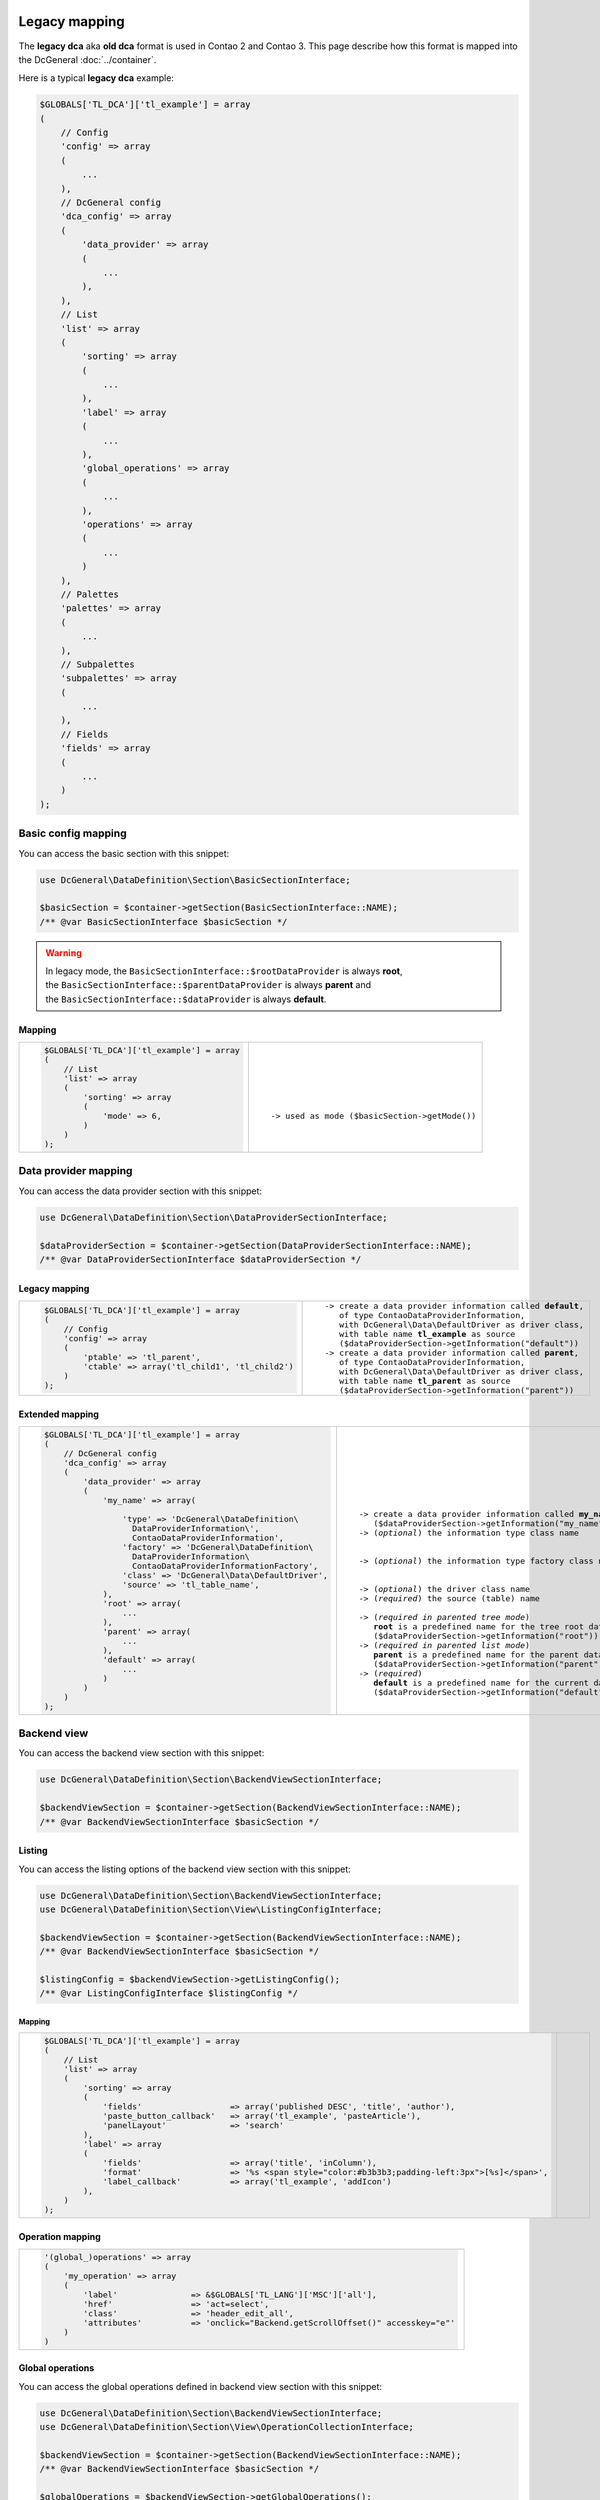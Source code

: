 .. |nbsp| unicode:: 0xA0
   :trim:

.. |nl| unicode:: 0xA0

Legacy mapping
==============

The **legacy dca** aka **old dca** format is used in Contao 2 and Contao 3.
This page describe how this format is mapped into the DcGeneral :doc:`../container`.

Here is a typical **legacy dca** example:

.. code-block:: php

    $GLOBALS['TL_DCA']['tl_example'] = array
    (
        // Config
        'config' => array
        (
            ...
        ),
        // DcGeneral config
        'dca_config' => array
        (
            'data_provider' => array
            (
                ...
            ),
        ),
        // List
        'list' => array
        (
            'sorting' => array
            (
                ...
            ),
            'label' => array
            (
                ...
            ),
            'global_operations' => array
            (
                ...
            ),
            'operations' => array
            (
                ...
            )
        ),
        // Palettes
        'palettes' => array
        (
            ...
        ),
        // Subpalettes
        'subpalettes' => array
        (
            ...
        ),
        // Fields
        'fields' => array
        (
            ...
        )
    );

Basic config mapping
--------------------

You can access the basic section with this snippet:

.. code-block:: php

    use DcGeneral\DataDefinition\Section\BasicSectionInterface;

    $basicSection = $container->getSection(BasicSectionInterface::NAME);
    /** @var BasicSectionInterface $basicSection */

.. warning::
   | In legacy mode, the ``BasicSectionInterface::$rootDataProvider`` is always **root**,
   | the ``BasicSectionInterface::$parentDataProvider`` is always **parent** and
   | the ``BasicSectionInterface::$dataProvider`` is always **default**.

Mapping
~~~~~~~

+----------------------------------------------+----------------------------------------------------+
| .. code-block:: php                          | .. parsed-literal::                                |
|                                              |                                                    |
|     $GLOBALS['TL_DCA']['tl_example'] = array |     |nl|                                           |
|     (                                        |     |nl|                                           |
|         // List                              |     |nl|                                           |
|         'list' => array                      |     |nl|                                           |
|         (                                    |     |nl|                                           |
|             'sorting' => array               |     |nl|                                           |
|             (                                |     |nl|                                           |
|                 'mode' => 6,                 |     -> used as mode (``$basicSection->getMode()``) |
|             )                                |     |nl|                                           |
|         )                                    |     |nl|                                           |
|     );                                       |     |nl|                                           |
+----------------------------------------------+----------------------------------------------------+

Data provider mapping
---------------------

You can access the data provider section with this snippet:

.. code-block:: php

    use DcGeneral\DataDefinition\Section\DataProviderSectionInterface;

    $dataProviderSection = $container->getSection(DataProviderSectionInterface::NAME);
    /** @var DataProviderSectionInterface $dataProviderSection */

Legacy mapping
~~~~~~~~~~~~~~

+---------------------------------------------------------+-----------------------------------------------------------------+
| .. code-block:: php                                     | .. parsed-literal::                                             |
|                                                         |                                                                 |
|     $GLOBALS['TL_DCA']['tl_example'] = array            |    -> create a data provider information called **default**,    |
|     (                                                   |       of type ``ContaoDataProviderInformation``,                |
|         // Config                                       |       with ``DcGeneral\Data\DefaultDriver`` as driver class,    |
|         'config' => array                               |       with table name **tl_example** as source                  |
|         (                                               |       (``$dataProviderSection->getInformation("default")``)     |
|             'ptable' => 'tl_parent',                    |    -> create a data provider information called **parent**,     |
|             'ctable' => array('tl_child1', 'tl_child2') |       of type ``ContaoDataProviderInformation``,                |
|         )                                               |       with ``DcGeneral\Data\DefaultDriver`` as driver class,    |
|     );                                                  |       with table name **tl_parent** as source                   |
|                                                         |       (``$dataProviderSection->getInformation("parent")``)      |
+---------------------------------------------------------+-----------------------------------------------------------------+

Extended mapping
~~~~~~~~~~~~~~~~

+----------------------------------------------------------------+--------------------------------------------------------------------------+
| .. code-block:: php                                            | .. parsed-literal::                                                      |
|                                                                |                                                                          |
|     $GLOBALS['TL_DCA']['tl_example'] = array                   |    |nl|                                                                  |
|     (                                                          |    |nl|                                                                  |
|         // DcGeneral config                                    |    |nl|                                                                  |
|         'dca_config' => array                                  |    |nl|                                                                  |
|         (                                                      |    |nl|                                                                  |
|             'data_provider' => array                           |    |nl|                                                                  |
|             (                                                  |    |nl|                                                                  |
|                 'my_name' => array(                            |    -> create a data provider information called **my_name**              |
|                                                                |       (``$dataProviderSection->getInformation("my_name")``)              |
|                     'type' => 'DcGeneral\DataDefinition\       |    -> (*optional*) the information type class name                       |
|                       DataProviderInformation\',               |                                                                          |
|                       ContaoDataProviderInformation',          |                                                                          |
|                     'factory' => 'DcGeneral\DataDefinition\    |    -> (*optional*) the information type factory class name               |
|                       DataProviderInformation\                 |                                                                          |
|                       ContaoDataProviderInformationFactory',   |                                                                          |
|                     'class' => 'DcGeneral\Data\DefaultDriver', |    -> (*optional*) the driver class name                                 |
|                     'source' => 'tl_table_name',               |    -> (*required*) the source (table) name                               |
|                 ),                                             |                                                                          |
|                 'root' => array(                               |    -> (*required in parented tree mode*)                                 |
|                     ...                                        |       **root** is a predefined name for the tree root data provider      |
|                 ),                                             |       (``$dataProviderSection->getInformation("root")``)                 |
|                 'parent' => array(                             |    -> (*required in parented list mode*)                                 |
|                     ...                                        |       **parent** is a predefined name for the parent data provider       |
|                 ),                                             |       (``$dataProviderSection->getInformation("parent")``)               |
|                 'default' => array(                            |    -> (*required*)                                                       |
|                     ...                                        |       **default** is a predefined name for the current data provider     |
|                 )                                              |       (``$dataProviderSection->getInformation("default")``)              |
|             )                                                  |                                                                          |
|         )                                                      |                                                                          |
|     );                                                         |                                                                          |
+----------------------------------------------------------------+--------------------------------------------------------------------------+

Backend view
------------

You can access the backend view section with this snippet:

.. code-block:: php

    use DcGeneral\DataDefinition\Section\BackendViewSectionInterface;

    $backendViewSection = $container->getSection(BackendViewSectionInterface::NAME);
    /** @var BackendViewSectionInterface $basicSection */

Listing
~~~~~~~

You can access the listing options of the backend view section with this snippet:

.. code-block:: php

    use DcGeneral\DataDefinition\Section\BackendViewSectionInterface;
    use DcGeneral\DataDefinition\Section\View\ListingConfigInterface;

    $backendViewSection = $container->getSection(BackendViewSectionInterface::NAME);
    /** @var BackendViewSectionInterface $basicSection */

    $listingConfig = $backendViewSection->getListingConfig();
    /** @var ListingConfigInterface $listingConfig */

Mapping
^^^^^^^

+-------------------------------------------------------------------------------------------------------------+--------------------------------------------------------------------------+
| .. code-block:: php                                                                                         | .. parsed-literal::                                                      |
|                                                                                                             |                                                                          |
|     $GLOBALS['TL_DCA']['tl_example'] = array                                                                |    |nl|                                                                  |
|     (                                                                                                       |    |nl|                                                                  |
|         // List                                                                                             |    |nl|                                                                  |
|         'list' => array                                                                                     |    |nl|                                                                  |
|         (                                                                                                   |    |nl|                                                                  |
|             'sorting' => array                                                                              |    |nl|                                                                  |
|             (                                                                                               |    |nl|                                                                  |
|                 'fields'                  => array('published DESC', 'title', 'author'),                    |    |nl|                                                                  |
|                 'paste_button_callback'   => array('tl_example', 'pasteArticle'),                           |    |nl|                                                                  |
|                 'panelLayout'             => 'search'                                                       |    |nl|                                                                  |
|             ),                                                                                              |    |nl|                                                                  |
|             'label' => array                                                                                |    |nl|                                                                  |
|             (                                                                                               |    |nl|                                                                  |
|                 'fields'                  => array('title', 'inColumn'),                                    |    |nl|                                                                  |
|                 'format'                  => '%s <span style="color:#b3b3b3;padding-left:3px">[%s]</span>', |    |nl|                                                                  |
|                 'label_callback'          => array('tl_example', 'addIcon')                                 |    |nl|                                                                  |
|             ),                                                                                              |    |nl|                                                                  |
|         )                                                                                                   |    |nl|                                                                  |
|     );                                                                                                      |    |nl|                                                                  |
+-------------------------------------------------------------------------------------------------------------+--------------------------------------------------------------------------+

Operation mapping
~~~~~~~~~~~~~~~~~

+------------------------------------------------------------------------------------------+
| .. code-block:: php                                                                      |
|                                                                                          |
|     '(global_)operations' => array                                                       |
|     (                                                                                    |
|         'my_operation' => array                                                          |
|         (                                                                                |
|             'label'               => &$GLOBALS['TL_LANG']['MSC']['all'],                 |
|             'href'                => 'act=select',                                       |
|             'class'               => 'header_edit_all',                                  |
|             'attributes'          => 'onclick="Backend.getScrollOffset()" accesskey="e"' |
|         )                                                                                |
|     )                                                                                    |
+------------------------------------------------------------------------------------------+

Global operations
~~~~~~~~~~~~~~~~~

You can access the global operations defined in backend view section with this snippet:

.. code-block:: php

    use DcGeneral\DataDefinition\Section\BackendViewSectionInterface;
    use DcGeneral\DataDefinition\Section\View\OperationCollectionInterface;

    $backendViewSection = $container->getSection(BackendViewSectionInterface::NAME);
    /** @var BackendViewSectionInterface $basicSection */

    $globalOperations = $backendViewSection->getGlobalOperations();
    /** @var OperationCollectionInterface $globalOperations */

Mapping
^^^^^^^

+-----------------------------------------------------------------------------------------------------------------------------------------------------------------------+
| .. code-block:: php                                                                                                                                                   |
|                                                                                                                                                                       |
|     $GLOBALS['TL_DCA']['tl_example'] = array                                                                                                                          |
|     (                                                                                                                                                                 |
|         // Config                                                                                                                                                     |
|         'config' => array                                                                                                                                             |
|         (                                                                                                                                                             |
|             'dataContainer'               => 'General',                                                                                                               |
|             'ptable'                      => 'tl_parent',                                                                                                             |
|             'ctable'                      => array('tl_child1', 'tl_child2'),                                                                                         |
|             'switchToEdit'                => true,                                                                                                                    |
|             'enableVersioning'            => true,                                                                                                                    |
|             'onload_callback' => array                                                                                                                                |
|             (                                                                                                                                                         |
|                 array('tl_example', 'checkPermission'),                                                                                                               |
|                 array('tl_page', 'addBreadcrumb')                                                                                                                     |
|             ),                                                                                                                                                        |
|             'sql' => array                                                                                                                                            |
|             (                                                                                                                                                         |
|                 'keys' => array                                                                                                                                       |
|                 (                                                                                                                                                     |
|                     'id' => 'primary',                                                                                                                                |
|                     'pid' => 'index',                                                                                                                                 |
|                     'alias' => 'index'                                                                                                                                |
|                 )                                                                                                                                                     |
|             )                                                                                                                                                         |
|         ),                                                                                                                                                            |
|         // List                                                                                                                                                       |
|         'list' => array                                                                                                                                               |
|         (                                                                                                                                                             |
|             'sorting' => array                                                                                                                                        |
|             (                                                                                                                                                         |
|                 'mode'                    => 6,                                                                                                                       |
|                 'fields'                  => array('published DESC', 'title', 'author'),                                                                              |
|                 'paste_button_callback'   => array('tl_example', 'pasteArticle'),                                                                                     |
|                 'panelLayout'             => 'search'                                                                                                                 |
|             ),                                                                                                                                                        |
|             'label' => array                                                                                                                                          |
|             (                                                                                                                                                         |
|                 'fields'                  => array('title', 'inColumn'),                                                                                              |
|                 'format'                  => '%s <span style="color:#b3b3b3;padding-left:3px">[%s]</span>',                                                           |
|                 'label_callback'          => array('tl_example', 'addIcon')                                                                                           |
|             ),                                                                                                                                                        |
|             'global_operations' => array                                                                                                                              |
|             (                                                                                                                                                         |
|                 'toggleNodes' => array                                                                                                                                |
|                 (                                                                                                                                                     |
|                     'label'               => &$GLOBALS['TL_LANG']['MSC']['toggleAll'],                                                                                |
|                     'href'                => '&amp;ptg=all',                                                                                                          |
|                     'class'               => 'header_toggle'                                                                                                          |
|                 ),                                                                                                                                                    |
|                 'all' => array                                                                                                                                        |
|                 (                                                                                                                                                     |
|                     'label'               => &$GLOBALS['TL_LANG']['MSC']['all'],                                                                                      |
|                     'href'                => 'act=select',                                                                                                            |
|                     'class'               => 'header_edit_all',                                                                                                       |
|                     'attributes'          => 'onclick="Backend.getScrollOffset()" accesskey="e"'                                                                      |
|                 )                                                                                                                                                     |
|             ),                                                                                                                                                        |
|             'operations' => array                                                                                                                                     |
|             (                                                                                                                                                         |
|                 'edit' => array                                                                                                                                       |
|                 (                                                                                                                                                     |
|                     'label'               => &$GLOBALS['TL_LANG']['tl_example']['edit'],                                                                              |
|                     'href'                => 'table=tl_content',                                                                                                      |
|                     'icon'                => 'edit.gif',                                                                                                              |
|                     'button_callback'     => array('tl_example', 'editArticle')                                                                                       |
|                 ),                                                                                                                                                    |
|                 'editheader' => array                                                                                                                                 |
|                 (                                                                                                                                                     |
|                     'label'               => &$GLOBALS['TL_LANG']['tl_example']['editheader'],                                                                        |
|                     'href'                => 'act=edit',                                                                                                              |
|                     'icon'                => 'header.gif',                                                                                                            |
|                     'button_callback'     => array('tl_example', 'editHeader')                                                                                        |
|                 ),                                                                                                                                                    |
|                 'copy' => array                                                                                                                                       |
|                 (                                                                                                                                                     |
|                     'label'               => &$GLOBALS['TL_LANG']['tl_example']['copy'],                                                                              |
|                     'href'                => 'act=paste&amp;mode=copy',                                                                                               |
|                     'icon'                => 'copy.gif',                                                                                                              |
|                     'attributes'          => 'onclick="Backend.getScrollOffset()"',                                                                                   |
|                     'button_callback'     => array('tl_example', 'copyArticle')                                                                                       |
|                 ),                                                                                                                                                    |
|                 'cut' => array                                                                                                                                        |
|                 (                                                                                                                                                     |
|                     'label'               => &$GLOBALS['TL_LANG']['tl_example']['cut'],                                                                               |
|                     'href'                => 'act=paste&amp;mode=cut',                                                                                                |
|                     'icon'                => 'cut.gif',                                                                                                               |
|                     'attributes'          => 'onclick="Backend.getScrollOffset()"',                                                                                   |
|                     'button_callback'     => array('tl_example', 'cutArticle')                                                                                        |
|                 ),                                                                                                                                                    |
|                 'delete' => array                                                                                                                                     |
|                 (                                                                                                                                                     |
|                     'label'               => &$GLOBALS['TL_LANG']['tl_example']['delete'],                                                                            |
|                     'href'                => 'act=delete',                                                                                                            |
|                     'icon'                => 'delete.gif',                                                                                                            |
|                     'attributes'          => 'onclick="if(!confirm(\'' . $GLOBALS['TL_LANG']['MSC']['deleteConfirm'] . '\'))return false;Backend.getScrollOffset()"', |
|                     'button_callback'     => array('tl_example', 'deleteArticle')                                                                                     |
|                 ),                                                                                                                                                    |
|                 'toggle' => array                                                                                                                                     |
|                 (                                                                                                                                                     |
|                     'label'               => &$GLOBALS['TL_LANG']['tl_example']['toggle'],                                                                            |
|                     'icon'                => 'visible.gif',                                                                                                           |
|                     'attributes'          => 'onclick="Backend.getScrollOffset();return AjaxRequest.toggleVisibility(this,%s)"',                                      |
|                     'button_callback'     => array('tl_example', 'toggleIcon')                                                                                        |
|                 ),                                                                                                                                                    |
|                 'show' => array                                                                                                                                       |
|                 (                                                                                                                                                     |
|                     'label'               => &$GLOBALS['TL_LANG']['tl_example']['show'],                                                                              |
|                     'href'                => 'act=show',                                                                                                              |
|                     'icon'                => 'show.gif'                                                                                                               |
|                 )                                                                                                                                                     |
|             )                                                                                                                                                         |
|         )                                                                                                                                                             |
|     );                                                                                                                                                                |
+-----------------------------------------------------------------------------------------------------------------------------------------------------------------------+

Item operations
~~~~~~~~~~~~~~~

You can access the item operations defined in backend view section with this snippet:

.. code-block:: php

    use DcGeneral\DataDefinition\Section\BackendViewSectionInterface;
    use DcGeneral\DataDefinition\Section\View\OperationCollectionInterface;

    $backendViewSection = $container->getSection(BackendViewSectionInterface::NAME);
    /** @var BackendViewSectionInterface $basicSection */

    $itemOperations = $backendViewSection->getItemOperations();
    /** @var OperationCollectionInterface $itemOperations */

Mapping
^^^^^^^

+-----------------------------------------------------------------------------------------------------------------------------------------------------------------------+
| .. code-block:: php                                                                                                                                                   |
|                                                                                                                                                                       |
|     $GLOBALS['TL_DCA']['tl_example'] = array                                                                                                                          |
|     (                                                                                                                                                                 |
|         // Config                                                                                                                                                     |
|         'config' => array                                                                                                                                             |
|         (                                                                                                                                                             |
|             'dataContainer'               => 'General',                                                                                                               |
|             'ptable'                      => 'tl_parent',                                                                                                             |
|             'ctable'                      => array('tl_child1', 'tl_child2'),                                                                                         |
|             'switchToEdit'                => true,                                                                                                                    |
|             'enableVersioning'            => true,                                                                                                                    |
|             'onload_callback' => array                                                                                                                                |
|             (                                                                                                                                                         |
|                 array('tl_example', 'checkPermission'),                                                                                                               |
|                 array('tl_page', 'addBreadcrumb')                                                                                                                     |
|             ),                                                                                                                                                        |
|             'sql' => array                                                                                                                                            |
|             (                                                                                                                                                         |
|                 'keys' => array                                                                                                                                       |
|                 (                                                                                                                                                     |
|                     'id' => 'primary',                                                                                                                                |
|                     'pid' => 'index',                                                                                                                                 |
|                     'alias' => 'index'                                                                                                                                |
|                 )                                                                                                                                                     |
|             )                                                                                                                                                         |
|         ),                                                                                                                                                            |
|         // List                                                                                                                                                       |
|         'list' => array                                                                                                                                               |
|         (                                                                                                                                                             |
|             'sorting' => array                                                                                                                                        |
|             (                                                                                                                                                         |
|                 'mode'                    => 6,                                                                                                                       |
|                 'fields'                  => array('published DESC', 'title', 'author'),                                                                              |
|                 'paste_button_callback'   => array('tl_example', 'pasteArticle'),                                                                                     |
|                 'panelLayout'             => 'search'                                                                                                                 |
|             ),                                                                                                                                                        |
|             'label' => array                                                                                                                                          |
|             (                                                                                                                                                         |
|                 'fields'                  => array('title', 'inColumn'),                                                                                              |
|                 'format'                  => '%s <span style="color:#b3b3b3;padding-left:3px">[%s]</span>',                                                           |
|                 'label_callback'          => array('tl_example', 'addIcon')                                                                                           |
|             ),                                                                                                                                                        |
|             'global_operations' => array                                                                                                                              |
|             (                                                                                                                                                         |
|                 'toggleNodes' => array                                                                                                                                |
|                 (                                                                                                                                                     |
|                     'label'               => &$GLOBALS['TL_LANG']['MSC']['toggleAll'],                                                                                |
|                     'href'                => '&amp;ptg=all',                                                                                                          |
|                     'class'               => 'header_toggle'                                                                                                          |
|                 ),                                                                                                                                                    |
|                 'all' => array                                                                                                                                        |
|                 (                                                                                                                                                     |
|                     'label'               => &$GLOBALS['TL_LANG']['MSC']['all'],                                                                                      |
|                     'href'                => 'act=select',                                                                                                            |
|                     'class'               => 'header_edit_all',                                                                                                       |
|                     'attributes'          => 'onclick="Backend.getScrollOffset()" accesskey="e"'                                                                      |
|                 )                                                                                                                                                     |
|             ),                                                                                                                                                        |
|             'operations' => array                                                                                                                                     |
|             (                                                                                                                                                         |
|                 'edit' => array                                                                                                                                       |
|                 (                                                                                                                                                     |
|                     'label'               => &$GLOBALS['TL_LANG']['tl_example']['edit'],                                                                              |
|                     'href'                => 'table=tl_content',                                                                                                      |
|                     'icon'                => 'edit.gif',                                                                                                              |
|                     'button_callback'     => array('tl_example', 'editArticle')                                                                                       |
|                 ),                                                                                                                                                    |
|                 'editheader' => array                                                                                                                                 |
|                 (                                                                                                                                                     |
|                     'label'               => &$GLOBALS['TL_LANG']['tl_example']['editheader'],                                                                        |
|                     'href'                => 'act=edit',                                                                                                              |
|                     'icon'                => 'header.gif',                                                                                                            |
|                     'button_callback'     => array('tl_example', 'editHeader')                                                                                        |
|                 ),                                                                                                                                                    |
|                 'copy' => array                                                                                                                                       |
|                 (                                                                                                                                                     |
|                     'label'               => &$GLOBALS['TL_LANG']['tl_example']['copy'],                                                                              |
|                     'href'                => 'act=paste&amp;mode=copy',                                                                                               |
|                     'icon'                => 'copy.gif',                                                                                                              |
|                     'attributes'          => 'onclick="Backend.getScrollOffset()"',                                                                                   |
|                     'button_callback'     => array('tl_example', 'copyArticle')                                                                                       |
|                 ),                                                                                                                                                    |
|                 'cut' => array                                                                                                                                        |
|                 (                                                                                                                                                     |
|                     'label'               => &$GLOBALS['TL_LANG']['tl_example']['cut'],                                                                               |
|                     'href'                => 'act=paste&amp;mode=cut',                                                                                                |
|                     'icon'                => 'cut.gif',                                                                                                               |
|                     'attributes'          => 'onclick="Backend.getScrollOffset()"',                                                                                   |
|                     'button_callback'     => array('tl_example', 'cutArticle')                                                                                        |
|                 ),                                                                                                                                                    |
|                 'delete' => array                                                                                                                                     |
|                 (                                                                                                                                                     |
|                     'label'               => &$GLOBALS['TL_LANG']['tl_example']['delete'],                                                                            |
|                     'href'                => 'act=delete',                                                                                                            |
|                     'icon'                => 'delete.gif',                                                                                                            |
|                     'attributes'          => 'onclick="if(!confirm(\'' . $GLOBALS['TL_LANG']['MSC']['deleteConfirm'] . '\'))return false;Backend.getScrollOffset()"', |
|                     'button_callback'     => array('tl_example', 'deleteArticle')                                                                                     |
|                 ),                                                                                                                                                    |
|                 'toggle' => array                                                                                                                                     |
|                 (                                                                                                                                                     |
|                     'label'               => &$GLOBALS['TL_LANG']['tl_example']['toggle'],                                                                            |
|                     'icon'                => 'visible.gif',                                                                                                           |
|                     'attributes'          => 'onclick="Backend.getScrollOffset();return AjaxRequest.toggleVisibility(this,%s)"',                                      |
|                     'button_callback'     => array('tl_example', 'toggleIcon')                                                                                        |
|                 ),                                                                                                                                                    |
|                 'show' => array                                                                                                                                       |
|                 (                                                                                                                                                     |
|                     'label'               => &$GLOBALS['TL_LANG']['tl_example']['show'],                                                                              |
|                     'href'                => 'act=show',                                                                                                              |
|                     'icon'                => 'show.gif'                                                                                                               |
|                 )                                                                                                                                                     |
|             )                                                                                                                                                         |
|         )                                                                                                                                                             |
|     );                                                                                                                                                                |
+-----------------------------------------------------------------------------------------------------------------------------------------------------------------------+

Root entries mapping
--------------------

Parent-child condition mapping
------------------------------

Deprecated DcGeneral config
---------------------------

DCA mapping reference
=====================

+----------------------------------------------------------------------------------------+------------------------------------------+
| .. code-block:: php                                                                    | .. parsed-literal::                      |
|                                                                                        |                                          |
|     $GLOBALS['TL_DCA']['tl_example'] = array                                           |     -> `Data provider mapping`_          |
|     (                                                                                  |                                          |
|         // Config                                                                      |                                          |
|         'config' => array                                                              |                                          |
|         (                                                                              |                                          |
|             'label'              => &$GLOBALS['TL_LANG']['tl_example']['headline'],    |     ->                                   |
|             'dataContainer'      => 'General',                                         |     ->                                   |
|             'ptable'             => 'tl_parent',                                       |     -> `Data provider mapping`_          |
|             'dynamicPtable'      => true, // require 'ptable'=>''                      |     -> *ignored*                         |
|             'ctable'             => array('tl_child1', 'tl_child2'),                   |     -> *ignored*                         |
|             'validFileTypes'     => 'jpg,png,gif',                                     |     ->                                   |
|             'uploadScript'       => '',                                                |     ->                                   |
|             'closed'             => true,                                              |     ->                                   |
|             'notEditable'        => true,                                              |     ->                                   |
|             'notDeletable'       => true,                                              |     ->                                   |
|             'switchToEdit'       => true,                                              |     ->                                   |
|             'enableVersioning'   => true,                                              |     ->                                   |
|             'doNotCopyRecords'   => true,                                              |     ->                                   |
|             'doNotDeleteRecords' => true,                                              |     -> *ignored*                         |
|             'onload_callback'    => array                                              |     ->                                   |
|             (                                                                          |        +                                 |
|                 array('<class name>', '<method name>')                                 |        +                                 |
|             ),                                                                         |        +                                 |
|             'onsubmit_callback'  => array                                              |     ->                                   |
|             (                                                                          |        +                                 |
|                 array('<class name>', '<method name>')                                 |        +                                 |
|             ),                                                                         |        +                                 |
|             'ondelete_callback'  => array                                              |     ->                                   |
|             (                                                                          |        +                                 |
|                 array('<class name>', '<method name>')                                 |        +                                 |
|             ),                                                                         |        +                                 |
|             'oncut_callback'     => array                                              |     ->                                   |
|             (                                                                          |        +                                 |
|                 array('<class name>', '<method name>')                                 |        +                                 |
|             ),                                                                         |        +                                 |
|             'oncopy_callback'    => array                                              |     ->                                   |
|             (                                                                          |        +                                 |
|                 array('<class name>', '<method name>')                                 |        +                                 |
|             ),                                                                         |        +                                 |
|             'sql'                => array                                              |     -> *ignored*                         |
|             (                                                                          |        +                                 |
|                 'keys' => array                                                        |        +                                 |
|                 (                                                                      |        +                                 |
|                     'id'    => 'primary',                                              |        +                                 |
|                     'pid'   => 'index',                                                |        +                                 |
|                     'alias' => 'index'                                                 |        +                                 |
|                 )                                                                      |        +                                 |
|             )                                                                          |        +                                 |
|         ),                                                                             |                                          |
|                                                                                        |                                          |
|         // DcGeneral config                                                            |                                          |
|         'dca_config' => array                                                          |     ->                                   |
|         (                                                                              |                                          |
|             'callback'       => 'DcGeneral\Callbacks\ContaoStyleCallbacks',            |     -> `Deprecated DcGeneral config`_    |
|             'controller'     => 'DcGeneral\Controller\DefaultController',              |     -> `Deprecated DcGeneral config`_    |
|             'view'           => 'DcGeneral\View\DefaultView',                          |     -> `Deprecated DcGeneral config`_    |
|             'data_provider'  => array                                                  |     -> `Data provider mapping`_          |
|             (                                                                          |        +                                 |
|                     'default' => array                                                 |        +                                 |
|                     (                                                                  |        +                                 |
|                             'type'    => '...\ContaoDataProviderInformation',          |        +                                 |
|                             'factory' => '...\ContaoDataProviderInformationFactory',   |        +                                 |
|                             'class'   => 'DcGeneral\Data\DefaultDriver',               |        +                                 |
|                             'source'  => 'tl_example'                                  |        +                                 |
|                     ),                                                                 |        +                                 |
|                     'parent'  => array                                                 |        +                                 |
|                     (                                                                  |        +                                 |
|                             'type'    => '...\ContaoDataProviderInformation',          |        +                                 |
|                             'factory' => '...\ContaoDataProviderInformationFactory',   |        +                                 |
|                             'class'  => 'DcGeneral\Data\DefaultDriver',                |        +                                 |
|                             'source' => 'tl_parent'                                    |        +                                 |
|                     )                                                                  |        +                                 |
|             ),                                                                         |        +                                 |
|             'rootEntries' => array(                                                    |     -> `Root entries mapping`_           |
|                 'tl_example' => array(                                                 |        +                                 |
|                     'setOn'  => array                                                  |        +                                 |
|                     (                                                                  |        +                                 |
|                         array(                                                         |        +                                 |
|                             'property' => 'id',                                        |        +                                 |
|                             'value'    => 0                                            |        +                                 |
|                         ),                                                             |        +                                 |
|                     ),                                                                 |        +                                 |
|                     'filter' => array                                                  |        +                                 |
|                     (                                                                  |        +                                 |
|                         array                                                          |        +                                 |
|                         (                                                              |        +                                 |
|                             'property'  => 'id',                                       |        +                                 |
|                             'value'     => 0,                                          |        +                                 |
|                             'operation' => '='                                         |        +                                 |
|                         )                                                              |        +                                 |
|                     )                                                                  |        +                                 |
|                 )                                                                      |        +                                 |
|             ),                                                                         |        +                                 |
|             'childCondition' => array(                                                 |     -> `Parent-child condition mapping`_ |
|                 array(                                                                 |        +                                 |
|                     'from'   => 'tl_parent',                                           |        +                                 |
|                     'to'     => 'tl_example',                                          |        +                                 |
|                     'setOn'  => array                                                  |        +                                 |
|                     (                                                                  |        +                                 |
|                         array(                                                         |        +                                 |
|                             'from_field' => 'id',                                      |        +                                 |
|                             'to_field'   => 'pid'                                      |        +                                 |
|                         ),                                                             |        +                                 |
|                     ),                                                                 |        +                                 |
|                     'filter' => array                                                  |        +                                 |
|                     (                                                                  |        +                                 |
|                         array                                                          |        +                                 |
|                         (                                                              |        +                                 |
|                             'remote'    => 'id',                                       |        +                                 |
|                             'local'     => 'pid',                                      |        +                                 |
|                             'operation' => '='                                         |        +                                 |
|                         )                                                              |        +                                 |
|                     )                                                                  |        +                                 |
|                 )                                                                      |        +                                 |
|             )                                                                          |        +                                 |
|         ),                                                                             |                                          |
|                                                                                        |                                          |
|         // List                                                                        |                                          |
|         'list' => array                                                                |     ->                                   |
|         (                                                                              |                                          |
|             'sorting' => array                                                         |     ->                                   |
|             (                                                                          |                                          |
|                 'mode'                  => 6,                                          |     -> `Basic config mapping`_           |
|                 'flag'                  => 6,                                          |     ->                                   |
|                 'panelLayout'           => 'filter;search,limit',                      |     ->                                   |
|                 'fields'                => array('published DESC', 'title', 'author'), |     ->                                   |
|                 'headerFields'          => array('title', 'headline', 'author'),       |     ->                                   |
|                 'icon'                  => 'path/to/icon.png',                         |     ->                                   |
|                 'root'                  => 6,                                          |     ->                                   |
|                 'filter'                => array(array('status=?', 'active')),         |     ->                                   |
|                 'disableGrouping'       => true,                                       |     ->                                   |
|                 'paste_button_callback' => array('<class name>', '<method name>'),     |     ->                                   |
|                 'child_record_callback' => array('<class name>', '<method name>'),     |     ->                                   |
|                 'child_record_class'    => 'css_class_name'                            |     ->                                   |
|             ),                                                                         |                                          |
|             'label' => array                                                           |     ->                                   |
|             (                                                                          |                                          |
|                 'fields'         => array('title', 'inColumn'),                        |     ->                                   |
|                 'format'         => '%s <span style="color:#b3b3b3">[%s]</span>',      |     ->                                   |
|                 'maxCharacters'  => 255,                                               |     ->                                   |
|                 'group_callback' => array('<class name>', '<method name>'),            |     ->                                   |
|                 'label_callback' => array('<class name>', '<method name>')             |     ->                                   |
|             ),                                                                         |                                          |
|             'global_operations' => array                                               |     ->                                   |
|             (                                                                          |        +                                 |
|                 'all' => array                                                         |        +                                 |
|                 (                                                                      |        +                                 |
|                     'label'           => &$GLOBALS['TL_LANG']['MSC']['all'],           |        +                                 |
|                     'href'            => 'act=select',                                 |        +                                 |
|                     'class'           => 'header_edit_all',                            |        +                                 |
|                     'attributes'      => 'onclick="Backend.getScrollOffset()"',        |        +                                 |
|                     'button_callback' => array('<class name>', '<method name>')        |        +                                 |
|                 )                                                                      |        +                                 |
|             ),                                                                         |        +                                 |
|             'operations' => array                                                      |     ->                                   |
|             (                                                                          |        +                                 |
|                 'delete' => array                                                      |        +                                 |
|                 (                                                                      |        +                                 |
|                     'label'           => &$GLOBALS['TL_LANG']['tl_example']['delete'], |        +                                 |
|                     'href'            => 'act=delete',                                 |        +                                 |
|                     'icon'            => 'delete.gif',                                 |        +                                 |
|                     'attributes'      => 'onclick="Backend.getScrollOffset()"',        |        +                                 |
|                     'button_callback' => array('<class name>', '<method name>')        |        +                                 |
|                 ),                                                                     |        +                                 |
|             )                                                                          |        +                                 |
|         ),                                                                             |                                          |
|                                                                                        |                                          |
|         // Palettes                                                                    |                                          |
|         'palettes' => array                                                            |     ->                                   |
|         (                                                                              |                                          |
|             '__selector__' => array('protected'),                                      |     ->                                   |
|             'default'      => '{title_legend},title,alias,author;...'                  |     ->                                   |
|         ),                                                                             |                                          |
|                                                                                        |                                          |
|         // Subpalettes                                                                 |                                          |
|         'subpalettes' => array                                                         |     ->                                   |
|         (                                                                              |                                          |
|             'protected' => 'groups'                                                    |     ->                                   |
|         ),                                                                             |                                          |
|                                                                                        |                                          |
|         // Fields                                                                      |                                          |
|         'fields' => array                                                              |     ->                                   |
|         (                                                                              |                                          |
|             'title' => array                                                           |     ->                                   |
|             (                                                                          |                                          |
|                 'label'                => &$GLOBALS['TL_LANG']['tl_example']['title'], |     ->                                   |
|                 'default'              => 'default value',                             |     ->                                   |
|                 'exclude'              => true,                                        |     ->                                   |
|                 'search'               => true,                                        |     ->                                   |
|                 'sorting'              => true,                                        |     ->                                   |
|                 'filter'               => true,                                        |     ->                                   |
|                 'flag'                 => 12,                                          |     ->                                   |
|                 'length'               => 3,                                           |     ->                                   |
|                 'inputType'            => 'text',                                      |     ->                                   |
|                 'options'              => array('a', 'b', 'c'),                        |     ->                                   |
|                 'options_callback'     => array('<class name>', '<method name>'),      |     ->                                   |
|                 'foreignKey'           => 'tl_other_table.name',                       |     ->                                   |
|                 'reference'            => &$GLOBALS['TL_LANG']['tl_example']['title'], |     ->                                   |
|                 'explanation'          => &$GLOBALS['TL_LANG']['tl_example']['title'], |     ->                                   |
|                 'input_field_callback' => array('<class name>', '<method name>'),      |     ->                                   |
|                 'wizard'               => array('<class name>', '<method name>'),      |     ->                                   |
|                 'sql'                  => "varchar(255) NOT NULL default ''",          |     ->                                   |
|                 'relation'             => array('type'=>'hasOne', 'load'=>'eager'),    |     ->                                   |
|                 'load_callback'        => array                                        |     ->                                   |
|                 (                                                                      |        +                                 |
|                     array('<class name>', '<method name>')                             |        +                                 |
|                 ),                                                                     |        +                                 |
|                 'save_callback'        => array                                        |     ->                                   |
|                 (                                                                      |        +                                 |
|                     array('<class name>', '<method name>')                             |        +                                 |
|                 ),                                                                     |        +                                 |
|                 'eval'                 => array(                                       |     ->                                   |
|                     'helpwizard'         => true,                                      |        +                                 |
|                     'mandatory'          => true,                                      |        +                                 |
|                     'maxlength'          => 255,                                       |        +                                 |
|                     'minlength'          => 255,                                       |        +                                 |
|                     'fallback'           => true,                                      |        +                                 |
|                     'rgxp'               => 'friendly',                                |        +                                 |
|                     'cols'               => 12,                                        |        +                                 |
|                     'rows'               => 6,                                         |        +                                 |
|                     'wrap'               => 'hard',                                    |        +                                 |
|                     'multiple'           => true,                                      |        +                                 |
|                     'size'               => 6,                                         |        +                                 |
|                     'style'              => 'border:2px',                              |        +                                 |
|                     'rte'                => 'tinyFlash',                               |        +                                 |
|                     'submitOnChange'     => true,                                      |        +                                 |
|                     'nospace'            => true,                                      |        +                                 |
|                     'allowHtml'          => true,                                      |        +                                 |
|                     'preserveTags'       => true,                                      |        +                                 |
|                     'decodeEntities'     => true,                                      |        +                                 |
|                     'doNotSaveEmpty'     => true,                                      |        +                                 |
|                     'alwaysSave'         => true,                                      |        +                                 |
|                     'spaceToUnderscore'  => true,                                      |        +                                 |
|                     'unique'             => true,                                      |        +                                 |
|                     'encrypt'            => true,                                      |        +                                 |
|                     'trailingSlash'      => true,                                      |        +                                 |
|                     'files'              => true,                                      |        +                                 |
|                     'filesOnly'          => true,                                      |        +                                 |
|                     'extensions'         => 'jpg,png,gif',                             |        +                                 |
|                     'path'               => 'path/inside/of/contao',                   |        +                                 |
|                     'fieldType'          => 'checkbox',                                |        +                                 |
|                     'includeBlankOption' => true,                                      |        +                                 |
|                     'blankOptionLabel'   => '- none selected -',                       |        +                                 |
|                     'chosen'             => true,                                      |        +                                 |
|                     'findInSet'          => true,                                      |        +                                 |
|                     'datepicker'         => true,                                      |        +                                 |
|                     'colorpicker'        => true,                                      |        +                                 |
|                     'feEditable'         => true,                                      |        +                                 |
|                     'feGroup'            => 'contact',                                 |        +                                 |
|                     'feViewable'         => true,                                      |        +                                 |
|                     'doNotCopy'          => true,                                      |        +                                 |
|                     'hideInput'          => true,                                      |        +                                 |
|                     'doNotShow'          => true,                                      |        +                                 |
|                     'isBoolean'          => true,                                      |        +                                 |
|                     'disabled'           => true,                                      |        +                                 |
|                     'readonly'           => true,                                      |        +                                 |
|                 ),                                                                     |        +                                 |
|             ),                                                                         |                                          |
|         )                                                                              |                                          |
|     );                                                                                 |                                          |
+----------------------------------------------------------------------------------------+------------------------------------------+

